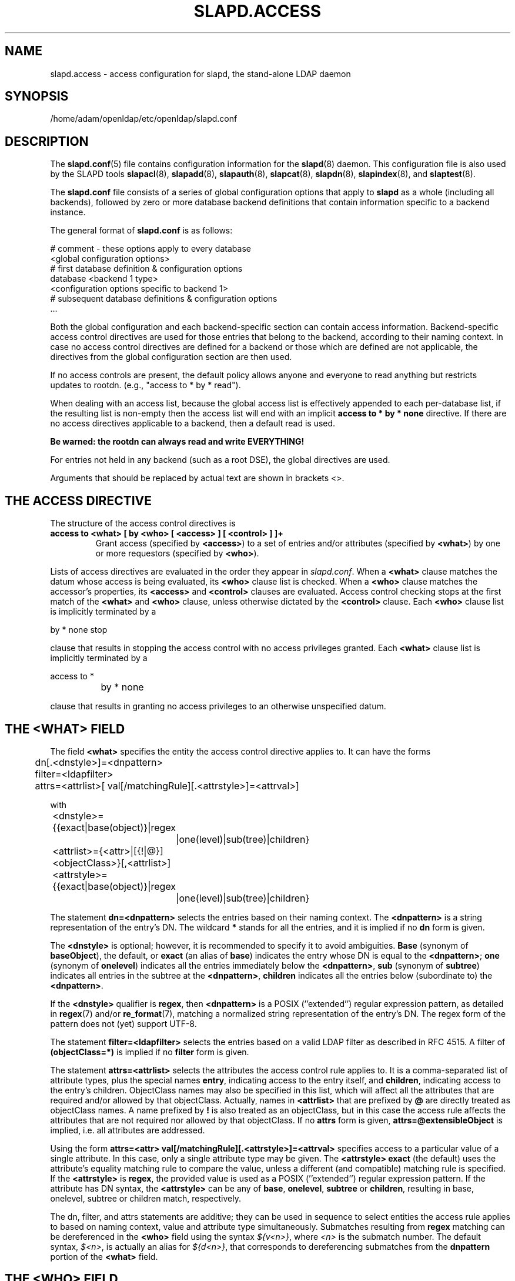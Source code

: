 .lf 1 stdin
.TH SLAPD.ACCESS 5 "2010/06/30" "OpenLDAP 2.4.23"
.\" Copyright 1998-2010 The OpenLDAP Foundation All Rights Reserved.
.\" Copying restrictions apply.  See COPYRIGHT/LICENSE.
.\" $OpenLDAP: pkg/ldap/doc/man/man5/slapd.access.5,v 1.70.2.20 2010/04/19 22:25:07 quanah Exp $
.SH NAME
slapd.access \- access configuration for slapd, the stand-alone LDAP daemon
.SH SYNOPSIS
/home/adam/openldap/etc/openldap/slapd.conf
.SH DESCRIPTION
The 
.BR slapd.conf (5)
file contains configuration information for the
.BR slapd (8)
daemon. This configuration file is also used by the SLAPD tools
.BR slapacl (8),
.BR slapadd (8),
.BR slapauth (8),
.BR slapcat (8),
.BR slapdn (8),
.BR slapindex (8),
and
.BR slaptest (8).
.LP
The
.B slapd.conf
file consists of a series of global configuration options that apply to
.B slapd
as a whole (including all backends), followed by zero or more database
backend definitions that contain information specific to a backend
instance.
.LP
The general format of
.B slapd.conf
is as follows:
.LP
.nf
    # comment - these options apply to every database
    <global configuration options>
    # first database definition & configuration options
    database    <backend 1 type>
    <configuration options specific to backend 1>
    # subsequent database definitions & configuration options
    ...
.fi
.LP
Both the global configuration and each backend-specific section can
contain access information.  Backend-specific access control
directives are used for those entries that belong to the backend,
according to their naming context.  In case no access control
directives are defined for a backend or those which are defined are
not applicable, the directives from the global configuration section
are then used.
.LP
If no access controls are present, the default policy
allows anyone and everyone to read anything but restricts
updates to rootdn.  (e.g., "access to * by * read").
.LP
When dealing with an access list, because the global access list is 
effectively appended to each per-database list, if the resulting 
list is non-empty then the access list will end with an implicit 
.B access to * by * none
directive. If there are no access directives applicable to a backend, 
then a default read is used.
.LP
.B Be warned: the rootdn can always read and write EVERYTHING!
.LP
For entries not held in any backend (such as a root DSE), the
global directives are used.
.LP
Arguments that should be replaced by actual text are shown in
brackets <>.
.SH THE ACCESS DIRECTIVE
The structure of the access control directives is
.TP
.B access to <what> "[ by <who> [ <access> ] [ <control> ] ]+"
Grant access (specified by 
.BR <access> ) 
to a set of entries and/or attributes (specified by 
.BR <what> ) 
by one or more requestors (specified by 
.BR <who> ).

.LP
Lists of access directives are evaluated in the order they appear
in \fIslapd.conf\fP.
When a
.B <what>
clause matches the datum whose access is being evaluated, its
.B <who>
clause list is checked.
When a
.B <who>
clause matches the accessor's properties, its
.B <access>
and
.B <control>
clauses are evaluated.
Access control checking stops at the first match of the
.B <what>
and
.B <who>
clause, unless otherwise dictated by the
.B <control>
clause.
Each
.B <who>
clause list is implicitly terminated by a
.LP
.nf
	by * none stop
.fi
.LP
clause that results in stopping the access control with no access 
privileges granted.
Each
.B <what>
clause list is implicitly terminated by a
.LP
.nf
	access to *
		by * none
.fi
.LP
clause that results in granting no access privileges to an otherwise
unspecified datum.
.SH THE <WHAT> FIELD
The field
.BR <what>
specifies the entity the access control directive applies to.
It can have the forms
.LP
.nf
	dn[.<dnstyle>]=<dnpattern>
	filter=<ldapfilter>
	attrs=<attrlist>[ val[/matchingRule][.<attrstyle>]=<attrval>]
.fi
.LP
with
.LP
.nf
	<dnstyle>={{exact|base(object)}|regex
		|one(level)|sub(tree)|children}
	<attrlist>={<attr>|[{!|@}]<objectClass>}[,<attrlist>]
	<attrstyle>={{exact|base(object)}|regex
		|one(level)|sub(tree)|children}
.fi
.LP
The statement
.B dn=<dnpattern>
selects the entries based on their naming context.
The
.B <dnpattern>
is a string representation of the entry's DN.
The wildcard
.B *
stands for all the entries, and it is implied if no
.B dn
form is given.
.LP
The 
.B <dnstyle> 
is optional; however, it is recommended to specify it to avoid ambiguities.
.B Base 
(synonym of
.BR baseObject ),
the default,
or
.B exact 
(an alias of 
.BR base )
indicates the entry whose DN is equal to the
.BR <dnpattern> ;
.B one
(synonym of
.BR onelevel )
indicates all the entries immediately below the
.BR <dnpattern> ,
.B sub
(synonym of
.BR subtree )
indicates all entries in the subtree at the
.BR <dnpattern> ,
.B children
indicates all the entries below (subordinate to) the 
.BR <dnpattern> .
.LP
If the
.B <dnstyle>
qualifier is
.BR regex ,
then 
.B <dnpattern>
is a POSIX (''extended'') regular expression pattern,
as detailed in
.BR regex (7)
and/or
.BR re_format (7),
matching a normalized string representation of the entry's DN.
The regex form of the pattern does not (yet) support UTF-8.
.LP
The statement
.B filter=<ldapfilter>
selects the entries based on a valid LDAP filter as described in RFC 4515.
A filter of
.B (objectClass=*)
is implied if no
.B filter
form is given.
.LP
The statement
.B attrs=<attrlist>
selects the attributes the access control rule applies to.
It is a comma-separated list of attribute types, plus the special names
.BR entry ,
indicating access to the entry itself, and
.BR children ,
indicating access to the entry's children. ObjectClass names may also
be specified in this list, which will affect all the attributes that
are required and/or allowed by that objectClass.
Actually, names in 
.B <attrlist>
that are prefixed by
.B @
are directly treated as objectClass names.  A name prefixed by
.B !
is also treated as an objectClass, but in this case the access rule
affects the attributes that are not required nor allowed 
by that objectClass.
If no
.B attrs
form is given, 
.B attrs=@extensibleObject
is implied, i.e. all attributes are addressed.
.LP
Using the form
.B attrs=<attr> val[/matchingRule][.<attrstyle>]=<attrval>
specifies access to a particular value of a single attribute.
In this case, only a single attribute type may be given. The
.B <attrstyle>
.B exact
(the default) uses the attribute's equality matching rule to compare the
value, unless a different (and compatible) matching rule is specified. If the
.B <attrstyle>
is
.BR regex ,
the provided value is used as a POSIX (''extended'') regular
expression pattern.  If the attribute has DN syntax, the 
.B <attrstyle>
can be any of
.BR base ,
.BR onelevel ,
.B subtree
or
.BR children ,
resulting in base, onelevel, subtree or children match, respectively.
.LP
The dn, filter, and attrs statements are additive; they can be used in sequence 
to select entities the access rule applies to based on naming context,
value and attribute type simultaneously.
Submatches resulting from
.B regex
matching can be dereferenced in the
.B <who>
field using the syntax
.IR ${v<n>} ,
where
.I <n>
is the submatch number.
The default syntax,
.IR $<n> ,
is actually an alias for
.IR ${d<n>} ,
that corresponds to dereferencing submatches from the
.B dnpattern
portion of the
.B <what>
field.
.SH THE <WHO> FIELD
The field
.B <who>
indicates whom the access rules apply to.
Multiple 
.B <who>
statements can appear in an access control statement, indicating the
different access privileges to the same resource that apply to different
accessee.
It can have the forms
.LP
.nf
	*
	anonymous
	users
	self[.<selfstyle>]

	dn[.<dnstyle>[,<modifier>]]=<DN>
	dnattr=<attrname>

	realanonymous
	realusers
	realself[.<selfstyle>]

	realdn[.<dnstyle>[,<modifier>]]=<DN>
	realdnattr=<attrname>

	group[/<objectclass>[/<attrname>]]
		[.<groupstyle>]=<group>
	peername[.<peernamestyle>]=<peername>
	sockname[.<style>]=<sockname>
	domain[.<domainstyle>[,<modifier>]]=<domain>
	sockurl[.<style>]=<sockurl>
	set[.<setstyle>]=<pattern>

	ssf=<n>
	transport_ssf=<n>
	tls_ssf=<n>
	sasl_ssf=<n>

	dynacl/<name>[/<options>][.<dynstyle>][=<pattern>]
.fi
.LP
with
.LP
.nf
	<style>={exact|regex|expand}
	<selfstyle>={level{<n>}}
	<dnstyle>={{exact|base(object)}|regex
		|one(level)|sub(tree)|children|level{<n>}}
	<groupstyle>={exact|expand}
	<peernamestyle>={<style>|ip|ipv6|path}
	<domainstyle>={exact|regex|sub(tree)}
	<setstyle>={exact|expand}
	<modifier>={expand}
	<name>=aci		<pattern>=<attrname>]
.fi
.LP
They may be specified in combination.
.LP
.nf
.fi
.LP
The wildcard
.B *
refers to everybody.
.LP
The keywords prefixed by
.B real
act as their counterparts without prefix; the checking respectively occurs
with the \fIauthentication\fP DN and the \fIauthorization\fP DN.
.LP
The keyword
.B anonymous
means access is granted to unauthenticated clients; it is mostly used 
to limit access to authentication resources (e.g. the
.B userPassword
attribute) to unauthenticated clients for authentication purposes.
.LP
The keyword
.B users
means access is granted to authenticated clients.
.LP
The keyword
.B self
means access to an entry is allowed to the entry itself (e.g. the entry
being accessed and the requesting entry must be the same).
It allows the 
.B level{<n>}
style, where \fI<n>\fP indicates what ancestor of the DN 
is to be used in matches.
A positive value indicates that the <n>-th ancestor of the user's DN
is to be considered; a negative value indicates that the <n>-th ancestor
of the target is to be considered.
For example, a "\fIby self.level{1} ...\fP" clause would match
when the object "\fIdc=example,dc=com\fP" is accessed
by "\fIcn=User,dc=example,dc=com\fP".
A "\fIby self.level{-1} ...\fP" clause would match when the same user
accesses the object "\fIou=Address Book,cn=User,dc=example,dc=com\fP".
.LP
The statement
.B dn=<DN>
means that access is granted to the matching DN.
The optional style qualifier
.B dnstyle
allows the same choices of the dn form of the
.B <what>
field.  In addition, the
.B regex
style can exploit substring substitution of submatches in the
.B <what>
dn.regex clause by using the form
.BR $<digit> ,
with 
.B digit
ranging from 0 to 9 (where 0 matches the entire string),
or the form
.BR ${<digit>+} ,
for submatches higher than 9.
Substring substitution from attribute value can
be done in 
using the form
.BR ${v<digit>+} .
Since the dollar character is used to indicate a substring replacement,
the dollar character that is used to indicate match up to the end of
the string must be escaped by a second dollar character, e.g.
.LP
.nf
    access to dn.regex="^(.+,)?uid=([^,]+),dc=[^,]+,dc=com$"
        by dn.regex="^uid=$2,dc=[^,]+,dc=com$$" write
.fi
.LP
The style qualifier
allows an optional
.BR modifier .
At present, the only type allowed is 
.BR expand ,
which causes substring substitution of submatches to take place
even if 
.B dnstyle
is not 
.BR regex .
Note that the 
.B regex 
dnstyle in the above example may be of use only if the 
.B <by>
clause needs to be a regex; otherwise, if the
value of the second (from the right)
.B dc=
portion of the DN in the above example were fixed, the form
.LP
.nf
    access to dn.regex="^(.+,)?uid=([^,]+),dc=example,dc=com$"
        by dn.exact,expand="uid=$2,dc=example,dc=com" write
.fi
.LP
could be used; if it had to match the value in the 
.B <what>
clause, the form
.LP
.nf
    access to dn.regex="^(.+,)?uid=([^,]+),dc=([^,]+),dc=com$"
        by dn.exact,expand="uid=$2,dc=$3,dc=com" write
.fi
.LP
could be used.
.LP
Forms of the 
.B <what>
clause other than regex may provide submatches as well.
The 
.BR base(object) ,
the
.BR sub(tree) ,
the
.BR one(level) ,
and the
.BR children
forms provide
.B $0
as the match of the entire string.
The 
.BR sub(tree) ,
the
.BR one(level) ,
and the
.BR children
forms also provide
.B $1
as the match of the rightmost part of the DN as defined in the
.B <what>
clause.
This may be useful, for instance, to provide access to all the 
ancestors of a user by defining
.LP
.nf
    access to dn.subtree="dc=com"
        by dn.subtree,expand="$1" read
.fi
.LP
which means that only access to entries that appear in the DN of the
.B <by>
clause is allowed.
.LP
The 
.BR level{<n>}
form is an extension and a generalization of the
.BR onelevel
form, which matches all DNs whose <n>-th ancestor is the pattern.
So, \fIlevel{1}\fP is equivalent to \fIonelevel\fP, 
and \fIlevel{0}\fP is equivalent to \fIbase\fP.
.LP
It is perfectly useless to give any access privileges to a DN 
that exactly matches the
.B rootdn
of the database the ACLs apply to, because it implicitly
possesses write privileges for the entire tree of that database.
Actually, access control is bypassed for the
.BR rootdn ,
to solve the intrinsic chicken-and-egg problem.
.LP
The statement
.B dnattr=<attrname>
means that access is granted to requests whose DN is listed in the
entry being accessed under the 
.B <attrname>
attribute.
.LP
The statement
.B group=<group>
means that access is granted to requests whose DN is listed
in the group entry whose DN is given by
.BR <group> .
The optional parameters
.B <objectclass>
and
.B <attrname>
define the objectClass and the member attributeType of the group entry.
The defaults are
.B groupOfNames
and
.BR member ,
respectively.
The optional style qualifier
.B <style>
can be
.BR expand ,
which means that
.B <group>
will be expanded as a replacement string (but not as a regular expression)
according to
.BR regex (7)
and/or
.BR re_format (7),
and
.BR exact ,
which means that exact match will be used.
If the style of the DN portion of the
.B <what>
clause is regex, the submatches are made available according to
.BR regex (7)
and/or
.BR re_format (7);
other styles provide limited submatches as discussed above about 
the DN form of the 
.B <by>
clause.
.LP
For static groups, the specified attributeType must have
.B DistinguishedName
or
.B NameAndOptionalUID
syntax. For dynamic groups the attributeType must
be a subtype of the
.B labeledURI
attributeType. Only LDAP URIs of the form
.B ldap:///<base>??<scope>?<filter>
will be evaluated in a dynamic group, by searching the local server only.
.LP
The statements
.BR peername=<peername> ,
.BR sockname=<sockname> ,
.BR domain=<domain> ,
and
.BR sockurl=<sockurl>
mean that the contacting host IP (in the form 
.BR "IP=<ip>:<port>"
for IPv4, or
.BR "IP=[<ipv6>]:<port>"
for IPv6)
or the contacting host named pipe file name (in the form
.B "PATH=<path>"
if connecting through a named pipe) for
.BR peername ,
the named pipe file name for
.BR sockname ,
the contacting host name for
.BR domain ,
and the contacting URL for
.BR sockurl
are compared against
.B pattern
to determine access.
The same
.B style
rules for pattern match described for the
.B group
case apply, plus the
.B regex
style, which implies submatch
.B expand
and regex match of the corresponding connection parameters.
The
.B exact
style of the
.BR <peername>
clause (the default) implies a case-exact match on the client's
.BR IP , 
including the
.B "IP="
prefix and the trailing
.BR ":<port>" , 
or the client's 
.BR path ,
including the
.B "PATH="
prefix if connecting through a named pipe.
The special
.B ip
style interprets the pattern as 
.BR <peername>=<ip>[%<mask>][{<n>}] ,
where
.B <ip>
and 
.B <mask>
are dotted digit representations of the IP and the mask, while
.BR <n> ,
delimited by curly brackets, is an optional port.
The same applies to IPv6 addresses when the special
.B ipv6
style is used.
When checking access privileges, the IP portion of the
.BR peername 
is extracted, eliminating the
.B "IP="
prefix and the
.B ":<port>"
part, and it is compared against the
.B <ip>
portion of the pattern after masking with
.BR <mask> :
\fI((peername & <mask>) == <ip>)\fP.
As an example, 
.B peername.ip=127.0.0.1
and
.B peername.ipv6=::1
allow connections only from localhost,
.B peername.ip=192.168.1.0%255.255.255.0 
allows connections from any IP in the 192.168.1 class C domain, and
.B peername.ip=192.168.1.16%255.255.255.240{9009}
allows connections from any IP in the 192.168.1.[16-31] range 
of the same domain, only if port 9009 is used.
The special 
.B path
style eliminates the 
.B "PATH="
prefix from the 
.B peername
when connecting through a named pipe, and performs an exact match 
on the given pattern.
The
.BR <domain>
clause also allows the
.B subtree
style, which succeeds when a fully qualified name exactly matches the
.BR domain
pattern, or its trailing part, after a 
.BR dot ,
exactly matches the 
.BR domain
pattern.
The 
.B expand
style is allowed, implying an
.B exact 
match with submatch expansion; the use of 
.B expand 
as a style modifier is considered more appropriate.
As an example,
.B domain.subtree=example.com
will match www.example.com, but will not match www.anotherexample.com.
The
.B domain
of the contacting host is determined by performing a DNS reverse lookup.
As this lookup can easily be spoofed, use of the
.B domain
statement is strongly discouraged.  By default, reverse lookups are disabled.
The optional
.B domainstyle
qualifier of the
.B <domain>
clause allows a
.B modifier
option; the only value currently supported is
.BR expand ,
which causes substring substitution of submatches to take place even if
the 
.B domainstyle
is not 
.BR regex ,
much like the analogous usage in 
.B <dn>
clause.
.LP
The statement
.B set=<pattern>
is undocumented yet.
.LP
The statement
.B dynacl/<name>[/<options>][.<dynstyle>][=<pattern>]
means that access checking is delegated to the admin-defined method
indicated by
.BR <name> ,
which can be registered at run-time by means of the
.B moduleload
statement.
The fields
.BR <options> ,
.B <dynstyle>
and
.B <pattern>
are optional, and are directly passed to the registered parsing routine.
Dynacl is experimental; it must be enabled at compile time.
.LP
The statement
.B dynacl/aci[=<attrname>]
means that the access control is determined by the values in the
.B attrname
of the entry itself.
The optional
.B <attrname>
indicates what attributeType holds the ACI information in the entry.
By default, the 
.B OpenLDAPaci
operational attribute is used.
ACIs are experimental; they must be enabled at compile time.
.LP
The statements
.BR ssf=<n> ,
.BR transport_ssf=<n> ,
.BR tls_ssf=<n> ,
and
.BR sasl_ssf=<n>
set the minimum required Security Strength Factor (ssf) needed
to grant access.  The value should be positive integer.
.SH THE <ACCESS> FIELD
The optional field
.B <access> ::= [[real]self]{<level>|<priv>}
determines the access level or the specific access privileges the
.B who 
field will have.
Its component are defined as
.LP
.nf
	<level> ::= none|disclose|auth|compare|search|read|{write|add|delete}|manage
	<priv> ::= {=|+|\-}{0|d|x|c|s|r|{w|a|z}|m}+
.fi
.LP
The modifier
.B self
allows special operations like having a certain access level or privilege
only in case the operation involves the name of the user that's requesting
the access.
It implies the user that requests access is authorized.
The modifier
.B realself
refers to the authenticated DN as opposed to the authorized DN of the
.B self
modifier.
An example is the
.B selfwrite
access to the member attribute of a group, which allows one to add/delete
its own DN from the member list of a group, while being not allowed
to affect other members.
.LP
The 
.B level 
access model relies on an incremental interpretation of the access
privileges.
The possible levels are
.BR none ,
.BR disclose ,
.BR auth ,
.BR compare ,
.BR search ,
.BR read ,
.BR write ,
and
.BR manage .
Each access level implies all the preceding ones, thus 
.B manage
grants all access including administrative access.
The 
.BR write
access is actually the combination of
.BR add
and
.BR delete ,
which respectively restrict the write privilege to add or delete
the specified
.BR <what> .

.LP
The
.B none 
access level disallows all access including disclosure on error.
.LP
The
.B disclose
access level allows disclosure of information on error.
.LP
The 
.B auth
access level means that one is allowed access to an attribute to perform
authentication/authorization operations (e.g.
.BR bind )
with no other access.
This is useful to grant unauthenticated clients the least possible 
access level to critical resources, like passwords.
.LP
The
.B priv
access model relies on the explicit setting of access privileges
for each clause.
The
.B =
sign resets previously defined accesses; as a consequence, the final 
access privileges will be only those defined by the clause.
The 
.B +
and
.B \-
signs add/remove access privileges to the existing ones.
The privileges are
.B m
for manage,
.B w
for write,
.B a
for add,
.B z
for delete,
.B r
for read,
.B s 
for search,
.B c 
for compare,
.B x
for authentication, and
.B d
for disclose.
More than one of the above privileges can be added in one statement.
.B 0
indicates no privileges and is used only by itself (e.g., +0).
Note that
.B +az
is equivalent to
.BR +w .
.LP
If no access is given, it defaults to 
.BR +0 .
.SH THE <CONTROL> FIELD
The optional field
.B <control>
controls the flow of access rule application.
It can have the forms
.LP
.nf
	stop
	continue
	break
.fi
.LP
where
.BR stop ,
the default, means access checking stops in case of match.
The other two forms are used to keep on processing access clauses.
In detail, the
.B continue
form allows for other 
.B <who>
clauses in the same 
.B <access>
clause to be considered, so that they may result in incrementally altering
the privileges, while the
.B break
form allows for other
.B <access>
clauses that match the same target to be processed.
Consider the (silly) example
.LP
.nf
	access to dn.subtree="dc=example,dc=com" attrs=cn
		by * =cs break

	access to dn.subtree="ou=People,dc=example,dc=com"
		by * +r
.fi
.LP
which allows search and compare privileges to everybody under
the "dc=example,dc=com" tree, with the second rule allowing
also read in the "ou=People" subtree,
or the (even more silly) example
.LP
.nf
	access to dn.subtree="dc=example,dc=com" attrs=cn
		by * =cs continue
		by users +r
.fi
.LP
which grants everybody search and compare privileges, and adds read
privileges to authenticated clients.
.LP
One useful application is to easily grant write privileges to an
.B updatedn
that is different from the
.BR rootdn .
In this case, since the
.B updatedn
needs write access to (almost) all data, one can use
.LP
.nf
	access to *
		by dn.exact="cn=The Update DN,dc=example,dc=com" write
		by * break
.fi
.LP
as the first access rule.
As a consequence, unless the operation is performed with the 
.B updatedn
identity, control is passed straight to the subsequent rules.

.SH OPERATION REQUIREMENTS
Operations require different privileges on different portions of entries.
The following summary applies to primary database backends such as
the BDB and HDB backends.   Requirements for other backends may
(and often do) differ.

.LP
The
.B add
operation requires
.B add (=a)
privileges on the pseudo-attribute 
.B entry
of the entry being added, and 
.B add (=a)
privileges on the pseudo-attribute
.B children
of the entry's parent.
When adding the suffix entry of a database,
.B add
access to
.B children
of the empty DN ("") is required. Also if
Add content ACL checking has been configured on
the database (see the
.BR slapd.conf (5)
or
.BR slapd\-config (5)
manual page),
.B add (=a)
will be required on all of the attributes being added.

.LP
The 
.B bind
operation, when credentials are stored in the directory, requires 
.B auth (=x)
privileges on the attribute the credentials are stored in (usually
.BR userPassword ).

.LP
The
.B compare
operation requires 
.B compare (=c)
privileges on the attribute that is being compared.

.LP
The
.B delete
operation requires
.B delete (=z)
privileges on the pseudo-attribute
.B entry 
of the entry being deleted, and
.B delete (=d)
privileges on the
.B children
pseudo-attribute of the entry's parent.

.LP
The
.B modify
operation requires 
.B write (=w)
privileges on the attributes being modified.
In detail, 
.B add (=a)
is required to add new values,
.B delete (=z)
is required to delete existing values,
and both
.B delete
and
.BR "add (=az)" ,
or
.BR "write (=w)" ,
are required to replace existing values.

.LP
The
.B modrdn
operation requires
.B write (=w)
privileges on the pseudo-attribute
.B entry
of the entry whose relative DN is being modified,
.B delete (=z)
privileges on the pseudo-attribute
.B children
of the old entry's parents,
.B add (=a)
privileges on the pseudo-attribute
.B children
of the new entry's parents, and
.B add (=a)
privileges on the attributes that are present in the new relative DN.
.B Delete (=z)
privileges are also required on the attributes that are present 
in the old relative DN if 
.B deleteoldrdn
is set to 1.

.LP
The
.B search
operation, requires 
.B search (=s)
privileges on the 
.B entry
pseudo-attribute of the searchBase
(NOTE: this was introduced with OpenLDAP 2.4).
Then, for each entry, it requires
.B search (=s)
privileges on the attributes that are defined in the filter.
The resulting entries are finally tested for 
.B read (=r)
privileges on the pseudo-attribute
.B entry
(for read access to the entry itself)
and for
.B read (=r)
access on each value of each attribute that is requested.
Also, for each
.B referral
object used in generating continuation references, the operation requires
.B read (=r)
access on the pseudo-attribute
.B entry
(for read access to the referral object itself),
as well as
.B read (=r)
access to the attribute holding the referral information
(generally the
.B ref
attribute).

.LP
Some internal operations and some
.B controls
require specific access privileges.
The
.B authzID
mapping and the 
.B proxyAuthz
control require
.B auth (=x)
privileges on all the attributes that are present in the search filter
of the URI regexp maps (the right-hand side of the
.B authz-regexp
directives).
.B Auth (=x)
privileges are also required on the
.B authzTo
attribute of the authorizing identity and/or on the 
.B authzFrom
attribute of the authorized identity.
In general, when an internal lookup is performed for authentication
or authorization purposes, search-specific privileges (see the access
requirements for the search operation illustrated above) are relaxed to
.BR auth .

.LP
Access control to search entries is checked by the frontend,
so it is fully honored by all backends; for all other operations
and for the discovery phase of the search operation,
full ACL semantics is only supported by the primary backends, i.e.
.BR back\-bdb (5),
and
.BR back\-hdb (5).

Some other backend, like
.BR back\-sql (5),
may fully support them; others may only support a portion of the 
described semantics, or even differ in some aspects.
The relevant details are described in the backend-specific man pages.

.SH CAVEATS
It is strongly recommended to explicitly use the most appropriate
.B <dnstyle>
in
.B <what>
and
.B <who>
clauses, to avoid possible incorrect specifications of the access rules 
as well as for performance (avoid unnecessary regex matching when an exact
match suffices) reasons.
.LP
An administrator might create a rule of the form:
.LP
.nf
	access to dn.regex="dc=example,dc=com"
		by ...
.fi
.LP
expecting it to match all entries in the subtree "dc=example,dc=com".
However, this rule actually matches any DN which contains anywhere
the substring "dc=example,dc=com".  That is, the rule matches both
"uid=joe,dc=example,dc=com" and "dc=example,dc=com,uid=joe".
.LP
To match the desired subtree, the rule would be more precisely
written:
.LP
.nf
	access to dn.regex="^(.+,)?dc=example,dc=com$"
		by ...
.fi
.LP
For performance reasons, it would be better to use the subtree style.
.LP
.nf
	access to dn.subtree="dc=example,dc=com"
		by ...
.fi
.LP
When writing submatch rules, it may be convenient to avoid unnecessary
.B regex
.B <dnstyle>
use; for instance, to allow access to the subtree of the user 
that matches the
.B <what>
clause, one could use
.LP
.nf
	access to dn.regex="^(.+,)?uid=([^,]+),dc=example,dc=com$"
		by dn.regex="^uid=$2,dc=example,dc=com$$" write
		by ...
.fi
.LP
However, since all that is required in the 
.B <by>
clause is substring expansion, a more efficient solution is
.LP
.nf
	access to dn.regex="^(.+,)?uid=([^,]+),dc=example,dc=com$"
		by dn.exact,expand="uid=$2,dc=example,dc=com" write
		by ...
.fi
.LP
In fact, while a
.B <dnstyle>
of
.B regex
implies substring expansion, 
.BR exact ,
as well as all the other DN specific
.B <dnstyle>
values, does not, so it must be explicitly requested.
.LP
.SH FILES
.TP
/home/adam/openldap/etc/openldap/slapd.conf
default slapd configuration file
.SH SEE ALSO
.BR slapd (8),
.BR slapd\-* (5),
.BR slapacl (8),
.BR regex (7),
.BR re_format (7)
.LP
"OpenLDAP Administrator's Guide" (http://www.OpenLDAP.org/doc/admin/)
.SH ACKNOWLEDGEMENTS
.lf 1 ./../Project
.\" Shared Project Acknowledgement Text
.B "OpenLDAP Software"
is developed and maintained by The OpenLDAP Project <http://www.openldap.org/>.
.B "OpenLDAP Software"
is derived from University of Michigan LDAP 3.3 Release.  
.lf 1184 stdin
